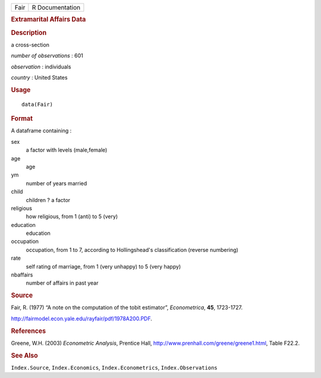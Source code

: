 .. container::

   ==== ===============
   Fair R Documentation
   ==== ===============

   .. rubric:: Extramarital Affairs Data
      :name: extramarital-affairs-data

   .. rubric:: Description
      :name: description

   a cross-section

   *number of observations* : 601

   *observation* : individuals

   *country* : United States

   .. rubric:: Usage
      :name: usage

   ::

      data(Fair)

   .. rubric:: Format
      :name: format

   A dataframe containing :

   sex
      a factor with levels (male,female)

   age
      age

   ym
      number of years married

   child
      children ? a factor

   religious
      how religious, from 1 (anti) to 5 (very)

   education
      education

   occupation
      occupation, from 1 to 7, according to Hollingshead's
      classification (reverse numbering)

   rate
      self rating of marriage, from 1 (very unhappy) to 5 (very happy)

   nbaffairs
      number of affairs in past year

   .. rubric:: Source
      :name: source

   Fair, R. (1977) “A note on the computation of the tobit estimator”,
   *Econometrica*, **45**, 1723-1727.

   http://fairmodel.econ.yale.edu/rayfair/pdf/1978A200.PDF.

   .. rubric:: References
      :name: references

   Greene, W.H. (2003) *Econometric Analysis*, Prentice Hall,
   http://www.prenhall.com/greene/greene1.html, Table F22.2.

   .. rubric:: See Also
      :name: see-also

   ``Index.Source``, ``Index.Economics``, ``Index.Econometrics``,
   ``Index.Observations``

